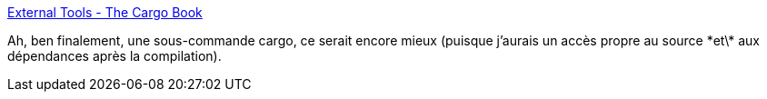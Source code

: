 :jbake-type: post
:jbake-status: published
:jbake-title: External Tools - The Cargo Book
:jbake-tags: rust,programming,codingame,_mois_juin,_année_2018
:jbake-date: 2018-06-27
:jbake-depth: ../
:jbake-uri: shaarli/1530112094000.adoc
:jbake-source: https://nicolas-delsaux.hd.free.fr/Shaarli?searchterm=https%3A%2F%2Fdoc.rust-lang.org%2Fcargo%2Freference%2Fexternal-tools.html&searchtags=rust+programming+codingame+_mois_juin+_ann%C3%A9e_2018
:jbake-style: shaarli

https://doc.rust-lang.org/cargo/reference/external-tools.html[External Tools - The Cargo Book]

Ah, ben finalement, une sous-commande cargo, ce serait encore mieux (puisque j'aurais un accès propre au source \*et\* aux dépendances après la compilation).
